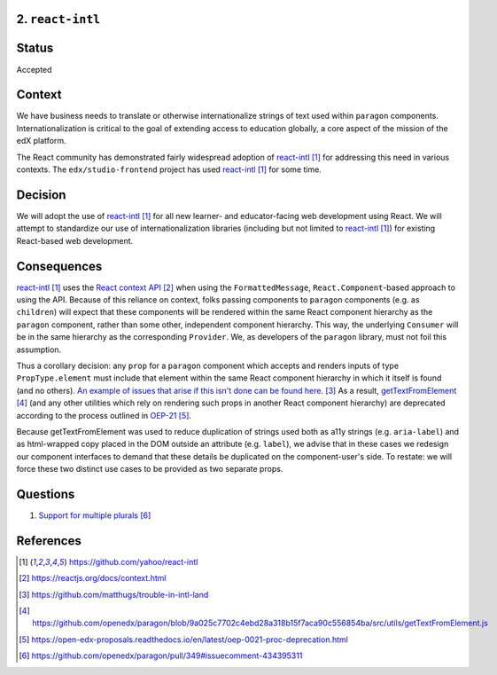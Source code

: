 2. ``react-intl``
-----------------

Status
------

Accepted

Context
-------

We have business needs to translate or otherwise internationalize
strings of text used within ``paragon``
components. Internationalization is critical to the goal of extending
access to education globally, a core aspect of the mission of the
edX platform.

The React community has demonstrated fairly widespread adoption of
react-intl_ for addressing this need in various contexts.
The ``edx/studio-frontend`` project has used react-intl_ for some
time.

Decision
--------

We will adopt the use of react-intl_ for all new learner- and
educator-facing web development using React.
We will attempt to standardize our use of internationalization
libraries (including but not limited to react-intl_) for existing
React-based web development.

Consequences
------------

react-intl_ uses the `React context API`_ when using the
``FormattedMessage``, ``React.Component``-based approach to using the
API. Because of this reliance on context, folks passing components
to ``paragon`` components (e.g. as ``children``) will expect that
these components will be rendered within the same React component
hierarchy as the ``paragon`` component, rather than some other,
independent component hierarchy. This way, the underlying ``Consumer``
will be in the same hierarchy as the corresponding ``Provider``. We,
as developers of the ``paragon`` library, must not foil this
assumption.

Thus a corollary decision: any ``prop`` for a ``paragon`` component
which accepts and renders inputs of type ``PropType.element`` must
include that element within the same React component hierarchy in
which it itself is found (and no others). `An example of issues that
arise if this isn't done can be found here.`_ As a result,
getTextFromElement_ (and any other utilities which rely on rendering
such props in another React component hierarchy) are deprecated
according to the process outlined in OEP-21_.

Because getTextFromElement was used to reduce duplication of strings
used both as a11y strings (e.g. ``aria-label``) and as html-wrapped
copy placed in the DOM outside an attribute (e.g. ``label``), we
advise that in these cases we redesign our component interfaces to
demand that these details be duplicated on the component-user's
side. To restate: we will force these two distinct use cases to be
provided as two separate props.

Questions
---------

1. `Support for multiple plurals`_

References
----------

.. target-notes::

.. _react-intl: https://github.com/yahoo/react-intl
.. _`React context API`: https://reactjs.org/docs/context.html
.. _`An example of issues that arise if this isn't done can be found here.`: https://github.com/matthugs/trouble-in-intl-land
.. _getTextFromElement: https://github.com/openedx/paragon/blob/9a025c7702c4ebd28a318b15f7aca90c556854ba/src/utils/getTextFromElement.js
.. _OEP-21: https://open-edx-proposals.readthedocs.io/en/latest/oep-0021-proc-deprecation.html
.. _`Support for multiple plurals`: https://github.com/openedx/paragon/pull/349#issuecomment-434395311
